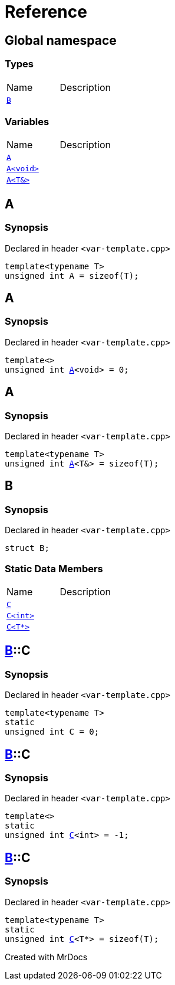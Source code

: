 = Reference
:mrdocs:

[#index]

== Global namespace

===  Types
[cols=2,separator=¦]
|===
¦Name ¦Description
¦xref:B.adoc[`B`]  ¦

|===
=== Variables
[cols=2,separator=¦]
|===
¦Name ¦Description
¦xref:A-084.adoc[`A`]  ¦

¦xref:A-08e.adoc[`A<void>`]  ¦

¦xref:A-01.adoc[`A<T&>`]  ¦

|===


[#A-084]

== A



=== Synopsis

Declared in header `<var-template.cpp>`

[source,cpp,subs="verbatim,macros,-callouts"]
----
template<typename T>
unsigned int A = sizeof(T);
----



[#A-08e]

== A



=== Synopsis

Declared in header `<var-template.cpp>`

[source,cpp,subs="verbatim,macros,-callouts"]
----
template<>
unsigned int xref:A-084.adoc[pass:[A]]<void> = 0;
----



[#A-01]

== A



=== Synopsis

Declared in header `<var-template.cpp>`

[source,cpp,subs="verbatim,macros,-callouts"]
----
template<typename T>
unsigned int xref:A-084.adoc[pass:[A]]<T&> = sizeof(T);
----



[#B]

== B



=== Synopsis

Declared in header `<var-template.cpp>`

[source,cpp,subs="verbatim,macros,-callouts"]
----
struct B;
----

===  Static Data Members
[cols=2,separator=¦]
|===
¦Name ¦Description
¦xref:B/C-0e.adoc[`C`]  ¦

¦xref:B/C-05.adoc[`C<int>`]  ¦

¦xref:B/C-0c.adoc[`C<T*>`]  ¦

|===



:relfileprefix: ../
[#B-C-0e]

== xref:B.adoc[pass:[B]]::C



=== Synopsis

Declared in header `<var-template.cpp>`

[source,cpp,subs="verbatim,macros,-callouts"]
----
template<typename T>
static
unsigned int C = 0;
----


:relfileprefix: ../
[#B-C-05]

== xref:B.adoc[pass:[B]]::C



=== Synopsis

Declared in header `<var-template.cpp>`

[source,cpp,subs="verbatim,macros,-callouts"]
----
template<>
static
unsigned int xref:B/C-0e.adoc[pass:[C]]<int> = -1;
----


:relfileprefix: ../
[#B-C-0c]

== xref:B.adoc[pass:[B]]::C



=== Synopsis

Declared in header `<var-template.cpp>`

[source,cpp,subs="verbatim,macros,-callouts"]
----
template<typename T>
static
unsigned int xref:B/C-0e.adoc[pass:[C]]<T*> = sizeof(T);
----



Created with MrDocs

